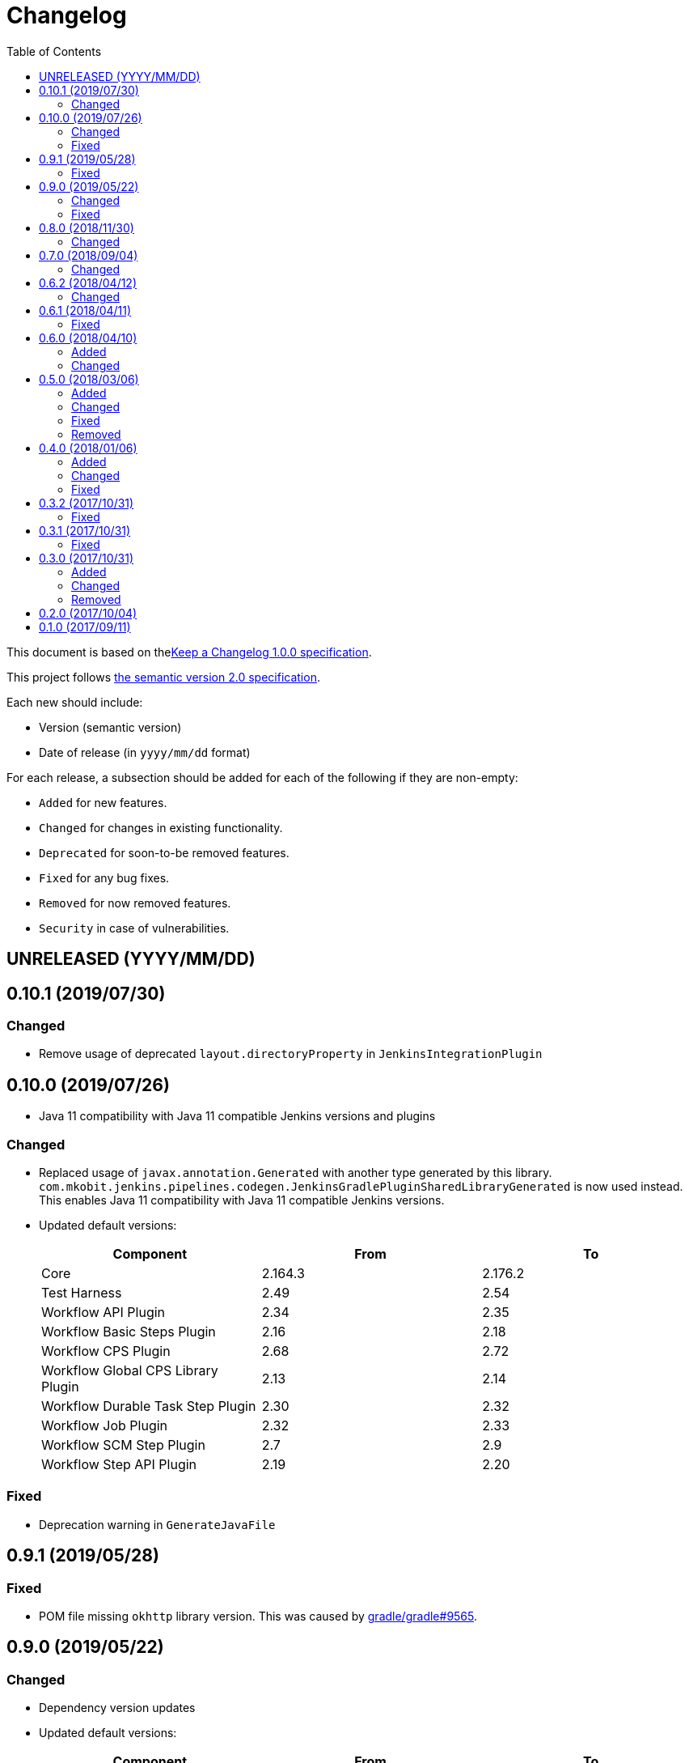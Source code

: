 = Changelog
:toc:
:toclevels: 2
:uri-keep-a-changelog: http://keepachangelog.com/en/1.0.0/
:uri-semver: http://semver.org/spec/v2.0.0.html

This document is based on thelink:{uri-keep-a-changelog}[Keep a Changelog 1.0.0 specification].

This project follows link:{uri-semver}[the semantic version 2.0 specification].

Each new should include:

* Version (semantic version)
* Date of release (in `yyyy/mm/dd` format)

For each release, a subsection should be added for each of the following if they are non-empty:

* `Added` for new features.
* `Changed` for changes in existing functionality.
* `Deprecated` for soon-to-be removed features.
* `Fixed` for any bug fixes.
* `Removed` for now removed features.
* `Security` in case of vulnerabilities.

== UNRELEASED (YYYY/MM/DD)

== 0.10.1 (2019/07/30)

=== Changed

* Remove usage of deprecated `layout.directoryProperty` in `JenkinsIntegrationPlugin`

== 0.10.0 (2019/07/26)

* Java 11 compatibility with Java 11 compatible Jenkins versions and plugins

=== Changed

* Replaced usage of `javax.annotation.Generated` with another type generated by this library.
  `com.mkobit.jenkins.pipelines.codegen.JenkinsGradlePluginSharedLibraryGenerated` is now used instead.
  This enables Java 11 compatibility with Java 11 compatible Jenkins versions.
* Updated default versions:
+
[cols="3*",options="header"]
|===
|Component
|From
|To

|Core
|2.164.3
|2.176.2

|Test Harness
|2.49
|2.54

|Workflow API Plugin
|2.34
|2.35

|Workflow Basic Steps Plugin
|2.16
|2.18

|Workflow CPS Plugin
|2.68
|2.72

|Workflow Global CPS Library Plugin
|2.13
|2.14

|Workflow Durable Task Step Plugin
|2.30
|2.32

|Workflow Job Plugin
|2.32
|2.33

|Workflow SCM Step Plugin
|2.7
|2.9

|Workflow Step API Plugin
|2.19
|2.20

|===

=== Fixed

* Deprecation warning in `GenerateJavaFile`

== 0.9.1 (2019/05/28)

=== Fixed

* POM file missing `okhttp` library version.
  This was caused by link:https://github.com/gradle/gradle/issues/9565[gradle/gradle#9565].

== 0.9.0 (2019/05/22)

=== Changed

* Dependency version updates
* Updated default versions:
+
[cols="3*",options="header"]
|===
|Component
|From
|To

|Core
|2.138.3
|2.164.3

|Test Harness
|2.44
|2.49

|Workflow API Plugin
|2.33
|2.34

|Workflow Basic Steps Plugin
|2.13
|2.16

|Workflow CPS Plugin
|2.61
|2.68

|Workflow Global CPS Library Plugin
|2.12
|2.13

|Workflow Durable Task Step Plugin
|2.26
|2.30

|Workflow Multibranch Plugin
|2.20
|2.21

|Workflow Step API Plugin
|2.16
|2.19

|Workflow Job Plugin
|2.29
|2.32

|Workflow Support Plugin
|2.23
|3.3

|===

=== Fixed

* The header key for both API token authentication and basic authentication was is now `Authorization` instead of the incorrect `Authentication`

== 0.8.0 (2018/11/30)

This version requires at least Gradle 5.0+.

=== Changed

* A few unintentional public functions have been moved to `internal`
* Tasks created and configured in plugins have been updated to use configuration avoidance (`named`, `register`) while configurations and other domain objects have been switched back to the immediate APIs (`create`, `getByName`)
* Dependency version updates
* Updated default versions:
+
[cols="3*",options="header"]
|===
|Component
|From
|To

|Core
|2.121.3
|2.138.3

|Test Harness
|2.40
|2.44

|Workflow API Plugin
|2.29
|2.33

|Workflow Basic Steps Plugin
|2.10
|2.13

|Workflow CPS Plugin
|2.54
|2.61

|Workflow Global CPS Library Plugin
|2.10
|2.12

|Workflow Durable Task Step Plugin
|2.21
|2.26

|Workflow Job Plugin
|2.24
|2.29

|Workflow SCM Step Plugin
|2.6
|2.7

|Workflow Support Plugin
|2.20
|2.23

|===

== 0.7.0 (2018/09/04)

This version requires at least Gradle 4.10.

=== Changed

* Built with Gradle 4.10 and Kotlin DSL Plugin 1.0-rc-3
* Updated default versions:
+
[cols="3*",options="header"]
|===
|Component
|From
|To

|Core
|2.107.2
|2.121.3

|Test Harness
|2.38
|2.40

|Workflow API Plugin
|2.26
|2.29

|Workflow Basic Steps Plugin
|2.6
|2.10

|Workflow CPS Plugin
|2.47
|2.54

|Workflow Durable Task Step Plugin
|2.19
|2.21

|Workflow Global CPS Library Plugin
|2.9
|2.10

|Workflow Job Plugin
|2.18
|2.24

|Workflow Multibranch Plugin
|2.17
|2.20

|Workflow Step API Plugin
|2.14
|2.16

|Workflow Support Plugin
|2.18
|2.20

|===

== 0.6.2 (2018/04/12)

=== Changed

* Rebaseline core version to latest LTS due to link:https://jenkins.io/security/advisory/2018-04-11[2018-04-11 security advisory]
+
[cols="3*",options="header"]
|===
|Component
|From
|To

|Core
|2.107.1
|2.107.2
|===

== 0.6.1 (2018/04/11)

=== Fixed

* Error logs and problems with JEP-200 with latest Jenkins 2.107.1 LTS release (see these blog posts - link:https://jenkins.io/blog/2018/01/13/jep-200/[2018/01/13/jep-200], link:https://jenkins.io/blog/2018/03/15/jep-200-lts[2018/03/15/jep-200-lts])

== 0.6.0 (2018/04/10)

=== Added

* All `org.jenkins-ci.modules` group dependencies from the `jenkins-war` dependency are included in integration tests.
  This should hopefully reduce a lot of the standard out error noise by Jenkins during tests.

=== Changed

* `javapoet`, `okhttp`, and `kotlin-logging` package version upgrades
* *Breaking* - all exposed extension properties have been changed to the link:https://docs.gradle.org/current/javadoc/org/gradle/api/provider/Property.html[`Property`] API.
  In Groovy, the existing DSL still works fine due to Gradle DSL decoration:
+
[source, groovy]
----
sharedLibrary {
  coreVersion = "2.114"
  testHarnessVersion = "2.32"
  pluginDependencies {
    workflowCpsPluginVersion = "2.4"
    workflowCpsGlobalLibraryPluginVersion = "2.9"
    dependency("io.jenkins.blueocean", "blueocean-web", "1.3.0")
  }
}
----
However if using the Kotlin DSL, you will need to use `.set` until link:https://github.com/gradle/kotlin-dsl/issues/380[kotlin-dsl/380] is resolved.
+
[source, kotlin]
----
sharedLibrary {
  coreVersion.set("2.86")
  testHarnessVersion.set("2.32")
  pluginDependencies {
    workflowCpsGlobalLibraryPluginVersion.set("2.9")
    workflowCpsPluginVersion.set("2.4")
    dependency("io.jenkins.blueocean", "blueocean-web", "1.3.0")
  }
}
----

* Updated default versions:
+
[cols="3*",options="header"]
|===
|Component
|From
|To

|Core
|2.89.4
|2.107.1

|Test Harness
|2.34
|2.38

|Workflow CPS Plugin
|2.45
|2.47

|Workflow Job Plugin
|2.17
|2.18

|===

== 0.5.0 (2018/03/06)

=== Added

* New plugin to integrate with a specific Jenkins instance.
  This will be built upon in the future to allow for auto-management of dependencies.
  For now, a few tasks are added to download the GDSL, retrieve the plugin lists if you have appropriate permissions, and retrieve the core version.
  These tasks are experimental until better support arrives.
+
[source, groovy]
----
import java.net.URL
import com.mkobit.jenkins.pipelines.http.BasicAuthentication

jenkinsIntegration {
  baseUrl = new URL('https://mycorp.jenkins.zone')
  authentication = providers.provider { new BasicAuthentication(property('username'), property('password') }
}
----
+
[source]
----
./gradlew retrieveJenkinsGdsl
./gradlew retrieveJenkinsPluginData
./gradlew retrieveJenkinsVersion
----
* Support for using Jenkins core and plugins in library source code
* Support for `@Grab` in library source
+
WARNING: Unit testing code that uses `@Grab` does not seem to work.
         See link:https://stackoverflow.com/questions/4611230/no-suitable-classloader-found-for-grab[this StackOverflow question].
         You can, however, still test other code that does not use `@Grab`

=== Changed

* Updated default versions:
+
[cols="3*",options="header"]
|===
|Component
|From
|To

|Core
|2.89.2
|2.89.4

|Test Harness
|2.33
|2.34

|Workflow API Plugin
|2.24
|2.26

|Workflow CPS Plugin
|2.42
|2.45

|Workflow Durable Task Step Plugin
|2.17
|2.19

|Workflow Job Plugin
|2.16
|2.17

|Workflow Support Plugin
|2.16
|2.18
|===

=== Fixed

* KDoc links to external documentation

=== Removed

* Support for Gradle 4.3, 4.4, and 4.5.
  Only 4.6 is supported right now.
* `integrationTest` source set configurations no longer extends from any `test` source set configurations.
  You will now need to specify dependencies for both.

== 0.4.0 (2018/01/06)

=== Added

* Support for `@NonCPS` in library definition

=== Changed

* Upgraded to Gradle 4.4.1
* Upgraded to Kotlin 1.2.10
* Updated default versions:
+
[cols="3*",options="header"]
|===
|Component
|From
|To

|Core
|2.73.2
|2.89.2

|Test Harness
|2.31
|2.33

|Workflow API Plugin
|2.22
|2.24

|Workflow CPS Plugin
|2.40
|2.42

|Workflow Durable Task Step Plugin
|2.15
|2.17

|Workflow Job Plugin
|2.14.1
|2.16

|Workflow Step API Plugin
|2.13
|2.14

|Workflow Support Plugin
|2.15
|2.16
|===

=== Fixed

* Generated library retriever no longer logs on the same line as the first step

== 0.3.2 (2017/10/31)

=== Fixed

* Constructor visibility in generated library retriever should be `public`

== 0.3.1 (2017/10/31)

=== Fixed

* Build fails when ran in a non-clean workspace

== 0.3.0 (2017/10/31)

Built and tested on Gradle 4.3.

=== Added

* Generated classes for integration tests in the `com.mkobit.jenkins.pipelines.codegen` package namespace.
  The first generated class is the `LocalLibraryRetriever` which can be used as a `LibraryRetriever` for fast feedback in integration tests.
  See the integration tests or example library for how to use the generated classes.

=== Changed

* `integrationTest` will executed after `test` if they are both included in the build
* `check` now `dependsOn` `integrationTest`
* Default Jenkins Test Harness version: `2.28` to `2.31`
* Default Jenkins Core Version version: `2.73.1` to `2.73.2`

=== Removed

* The helper methods from `PluginDependencySpec` for adding dependencies from different groups.
  `cloudbees()`, `workflow()`, `jvnet()`, `jenkinsCi()`, and `blueocean()` have all been removed.
* `git-plugin` no longer included

== 0.2.0 (2017/10/04)

Fixes publishing issues with first release

== 0.1.0 (2017/09/11)

Initial release
